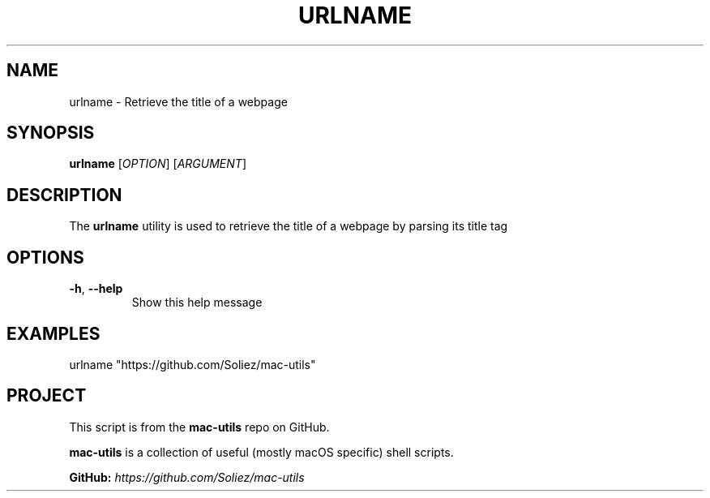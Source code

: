 .TH URLNAME 1 "Mac-Utils Repository Docs"
.SH NAME
urlname - Retrieve the title of a webpage
.SH SYNOPSIS
.B urlname
[\fIOPTION\fR] [\fIARGUMENT\fR]
.SH DESCRIPTION
The \fBurlname\fR utility is used to retrieve the title of a webpage by parsing its title tag
.SH OPTIONS
.TP
.BR \-h ", " \-\-help
Show this help message
.SH EXAMPLES
.nf
urlname "https://github.com/Soliez/mac-utils"
.fi
.SH PROJECT
.PP
This script is from the \fBmac-utils\fR repo on GitHub.
.PP
\fBmac-utils\fR is a collection of useful (mostly macOS specific) shell scripts.

\fBGitHub:\fR \fIhttps://github.com/Soliez/mac-utils\fR